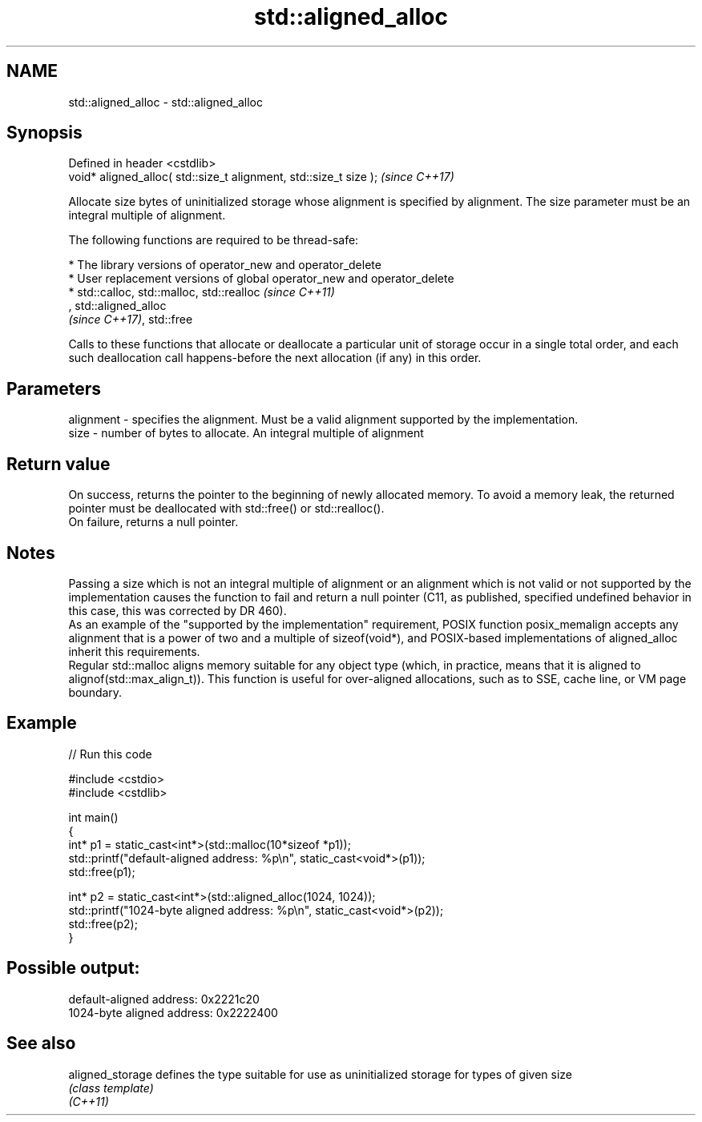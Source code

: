 .TH std::aligned_alloc 3 "2020.03.24" "http://cppreference.com" "C++ Standard Libary"
.SH NAME
std::aligned_alloc \- std::aligned_alloc

.SH Synopsis

  Defined in header <cstdlib>
  void* aligned_alloc( std::size_t alignment, std::size_t size );  \fI(since C++17)\fP

  Allocate size bytes of uninitialized storage whose alignment is specified by alignment. The size parameter must be an integral multiple of alignment.

  The following functions are required to be thread-safe:

  * The library versions of operator_new and operator_delete
  * User replacement versions of global operator_new and operator_delete
  * std::calloc, std::malloc, std::realloc                                                                                                                                                                    \fI(since C++11)\fP
    , std::aligned_alloc
    \fI(since C++17)\fP, std::free

  Calls to these functions that allocate or deallocate a particular unit of storage occur in a single total order, and each such deallocation call happens-before the next allocation (if any) in this order.


.SH Parameters


  alignment - specifies the alignment. Must be a valid alignment supported by the implementation.
  size      - number of bytes to allocate. An integral multiple of alignment


.SH Return value

  On success, returns the pointer to the beginning of newly allocated memory. To avoid a memory leak, the returned pointer must be deallocated with std::free() or std::realloc().
  On failure, returns a null pointer.

.SH Notes

  Passing a size which is not an integral multiple of alignment or an alignment which is not valid or not supported by the implementation causes the function to fail and return a null pointer (C11, as published, specified undefined behavior in this case, this was corrected by DR 460).
  As an example of the "supported by the implementation" requirement, POSIX function posix_memalign accepts any alignment that is a power of two and a multiple of sizeof(void*), and POSIX-based implementations of aligned_alloc inherit this requirements.
  Regular std::malloc aligns memory suitable for any object type (which, in practice, means that it is aligned to alignof(std::max_align_t)). This function is useful for over-aligned allocations, such as to SSE, cache line, or VM page boundary.

.SH Example

  
// Run this code

    #include <cstdio>
    #include <cstdlib>

    int main()
    {
        int* p1 = static_cast<int*>(std::malloc(10*sizeof *p1));
        std::printf("default-aligned address:   %p\\n", static_cast<void*>(p1));
        std::free(p1);

        int* p2 = static_cast<int*>(std::aligned_alloc(1024, 1024));
        std::printf("1024-byte aligned address: %p\\n", static_cast<void*>(p2));
        std::free(p2);
    }

.SH Possible output:

    default-aligned address:   0x2221c20
    1024-byte aligned address: 0x2222400


.SH See also



  aligned_storage defines the type suitable for use as uninitialized storage for types of given size
                  \fI(class template)\fP
  \fI(C++11)\fP




